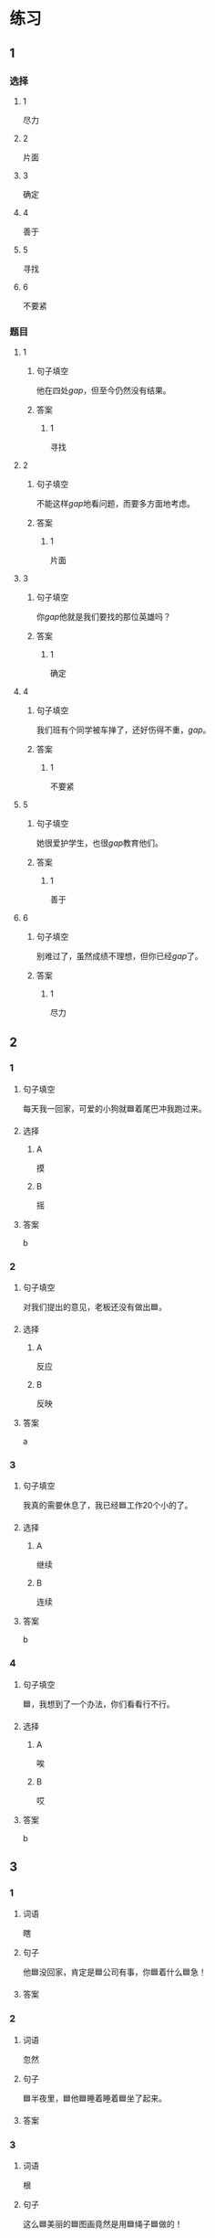 * 练习

** 1
:PROPERTIES:
:ID: 1c55d376-da2a-46ba-a88e-d5d3ea2d9884
:END:
*** 选择
**** 1
尽力
**** 2
片面
**** 3
确定
**** 4
善于
**** 5
寻找
**** 6
不要紧
*** 题目
**** 1
***** 句子填空
他在四处[[gap]]，但至今仍然没有结果。
***** 答案
****** 1
寻找
**** 2
***** 句子填空
不能这样[[gap]]地看问题，而要多方面地考虑。
***** 答案
****** 1
片面
**** 3
***** 句子填空
你[[gap]]他就是我们要找的那位英雄吗？
***** 答案
****** 1
确定
**** 4
***** 句子填空
我们班有个同学被车掸了，还好伤得不重，[[gap]]。
***** 答案
****** 1
不要紧
**** 5
***** 句子填空
她很爱护学生，也很[[gap]]教育他们。
***** 答案
****** 1
善于
**** 6
***** 句子填空
别难过了，虽然成绩不理想，但你已经[[gap]]了。
***** 答案
****** 1
尽力
** 2
*** 1
:PROPERTIES:
:ID: 82ab2fb6-da34-407d-b1fd-1a4ed80f4ee2
:END:
**** 句子填空
每天我一回家，可爱的小狗就🟦着尾巴冲我跑过来。
**** 选择
***** A
摸
***** B
摇
**** 答案
b
*** 2
:PROPERTIES:
:ID: 26efab09-0220-4a28-8a7d-d4011939be79
:END:
**** 句子填空
对我们提出的意见，老板还没有做出🟦。
**** 选择
***** A
反应
***** B
反映
**** 答案
a
*** 3
:PROPERTIES:
:ID: 16a7a779-7aac-4326-8ea7-6d6648d2b9e8
:END:
**** 句子填空

我真的需要休息了，我已经🟦工作20个小的了。

**** 选择

***** A

继续

***** B

连续

**** 答案

b

*** 4
:PROPERTIES:
:ID: 3136946c-c148-42ad-91b7-775e35379235
:END:

**** 句子填空

🟦，我想到了一个办法，你们看看行不行。

**** 选择

***** A

唉

***** B

哎

**** 答案

b

** 3
:PROPERTIES:
:NOTETYPE: 4f66e183-906c-4e83-a877-1d9a4ba39b65
:END:

*** 1

**** 词语

瞎

**** 句子

他🟦没回家，肯定是🟦公司有事，你🟦着什么🟦急！

**** 答案



*** 2

**** 词语

忽然

**** 句子

🟦半夜里，🟦他🟦睡着睡着🟦坐了起来。

**** 答案



*** 3

**** 词语

根

**** 句子

这么🟦美丽的🟦图画竟然是用🟦绳子🟦做的！

**** 答案



*** 4

**** 词语

分别

**** 句子

他们🟦去两个🟦不同的城市做社会调查，想了解🟦南方和北方🟦不同的风俗！

**** 答案



* 扩展

** 词语

*** 1

**** 话题

语言

**** 词语

文字
词汇
成语
字母
声调
拼音
语气
疑问
否定
省略

** 题

*** 1

**** 句子

对我来说，汉语拼音中🟨的很难，我常常分不清二声和三声。

**** 答案



*** 2

**** 句子

你怎么能用这种🟨跟父母说话呢？

**** 答案



*** 3

**** 句子

写文章的时候，不用在每个句子里都用“我”，前面已经有了，后面就可以🟨了。

**** 答案



*** 4

**** 句子

我提出了我的看法，但领导🟨了我的意见。

**** 答案


* 注释
** （三）词语辨析
*** 忽然——突然
**** 做一做
***** 1
****** 句子
他抱着小狗走到门口，[[gap]]想起妈妈不允许他在家里养小动物。
****** 答案
******* 1
******** 忽然
1
******** 突然
1
***** 2
****** 句子
消息来得太[[gap]]了，我完全没有准备。
****** 答案
******* 1
******** 忽然
0
******** 突然
1
***** 3
****** 句子
这是一个[[gap]]的变化，我们谁也没想到。
****** 答案
******* 1
******** 忽然
0
******** 突然
1
***** 4
****** 句子
有个铁路工人[[gap]]就辞了职，买帆船出海了，你听说了吗？
****** 答案
******* 1
******** 忽然
1
******** 突然
1
